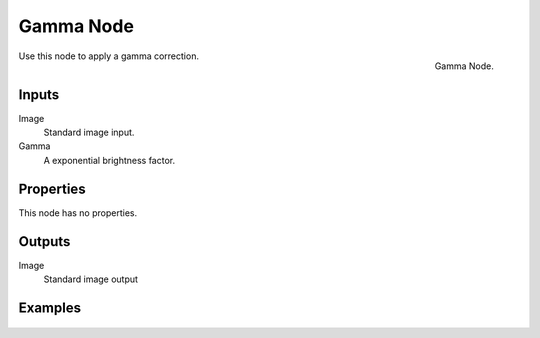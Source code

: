 .. Editors Note: This page gets copied into render/cycles/nodes/types/color/gamma
.. Editors Note: This page gets copied into render/blender_render/materials/nodes/types/color/gamma

**********
Gamma Node
**********

.. figure:: /images/compositing_nodes_gamma.png
   :align: right
   :width: 150px

   Gamma Node.

Use this node to apply a gamma correction.

Inputs
======

Image
   Standard image input.
Gamma
   A exponential brightness factor.


Properties
==========

This node has no properties.


Outputs
=======

Image
   Standard image output


Examples
========

.. figure:: /images/nodes-gamma.jpg
   :width: 320px
